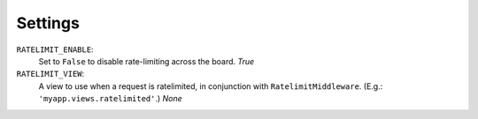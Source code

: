 .. _settings-chapter:

========
Settings
========

``RATELIMIT_ENABLE``:
    Set to ``False`` to disable rate-limiting across the board. *True*
``RATELIMIT_VIEW``:
    A view to use when a request is ratelimited, in conjunction with
    ``RatelimitMiddleware``. (E.g.: ``'myapp.views.ratelimited'``.) *None*
